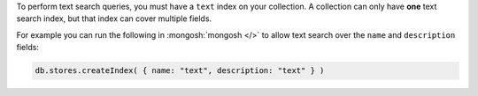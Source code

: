 To perform text search queries, you must have a
``text`` index on your collection. A collection can only have **one**
text search index, but that index can cover multiple fields.

For example you can run the following in :mongosh:`mongosh </>` to
allow text search over the ``name`` and ``description`` fields:

.. code-block:: javascript

   db.stores.createIndex( { name: "text", description: "text" } )
